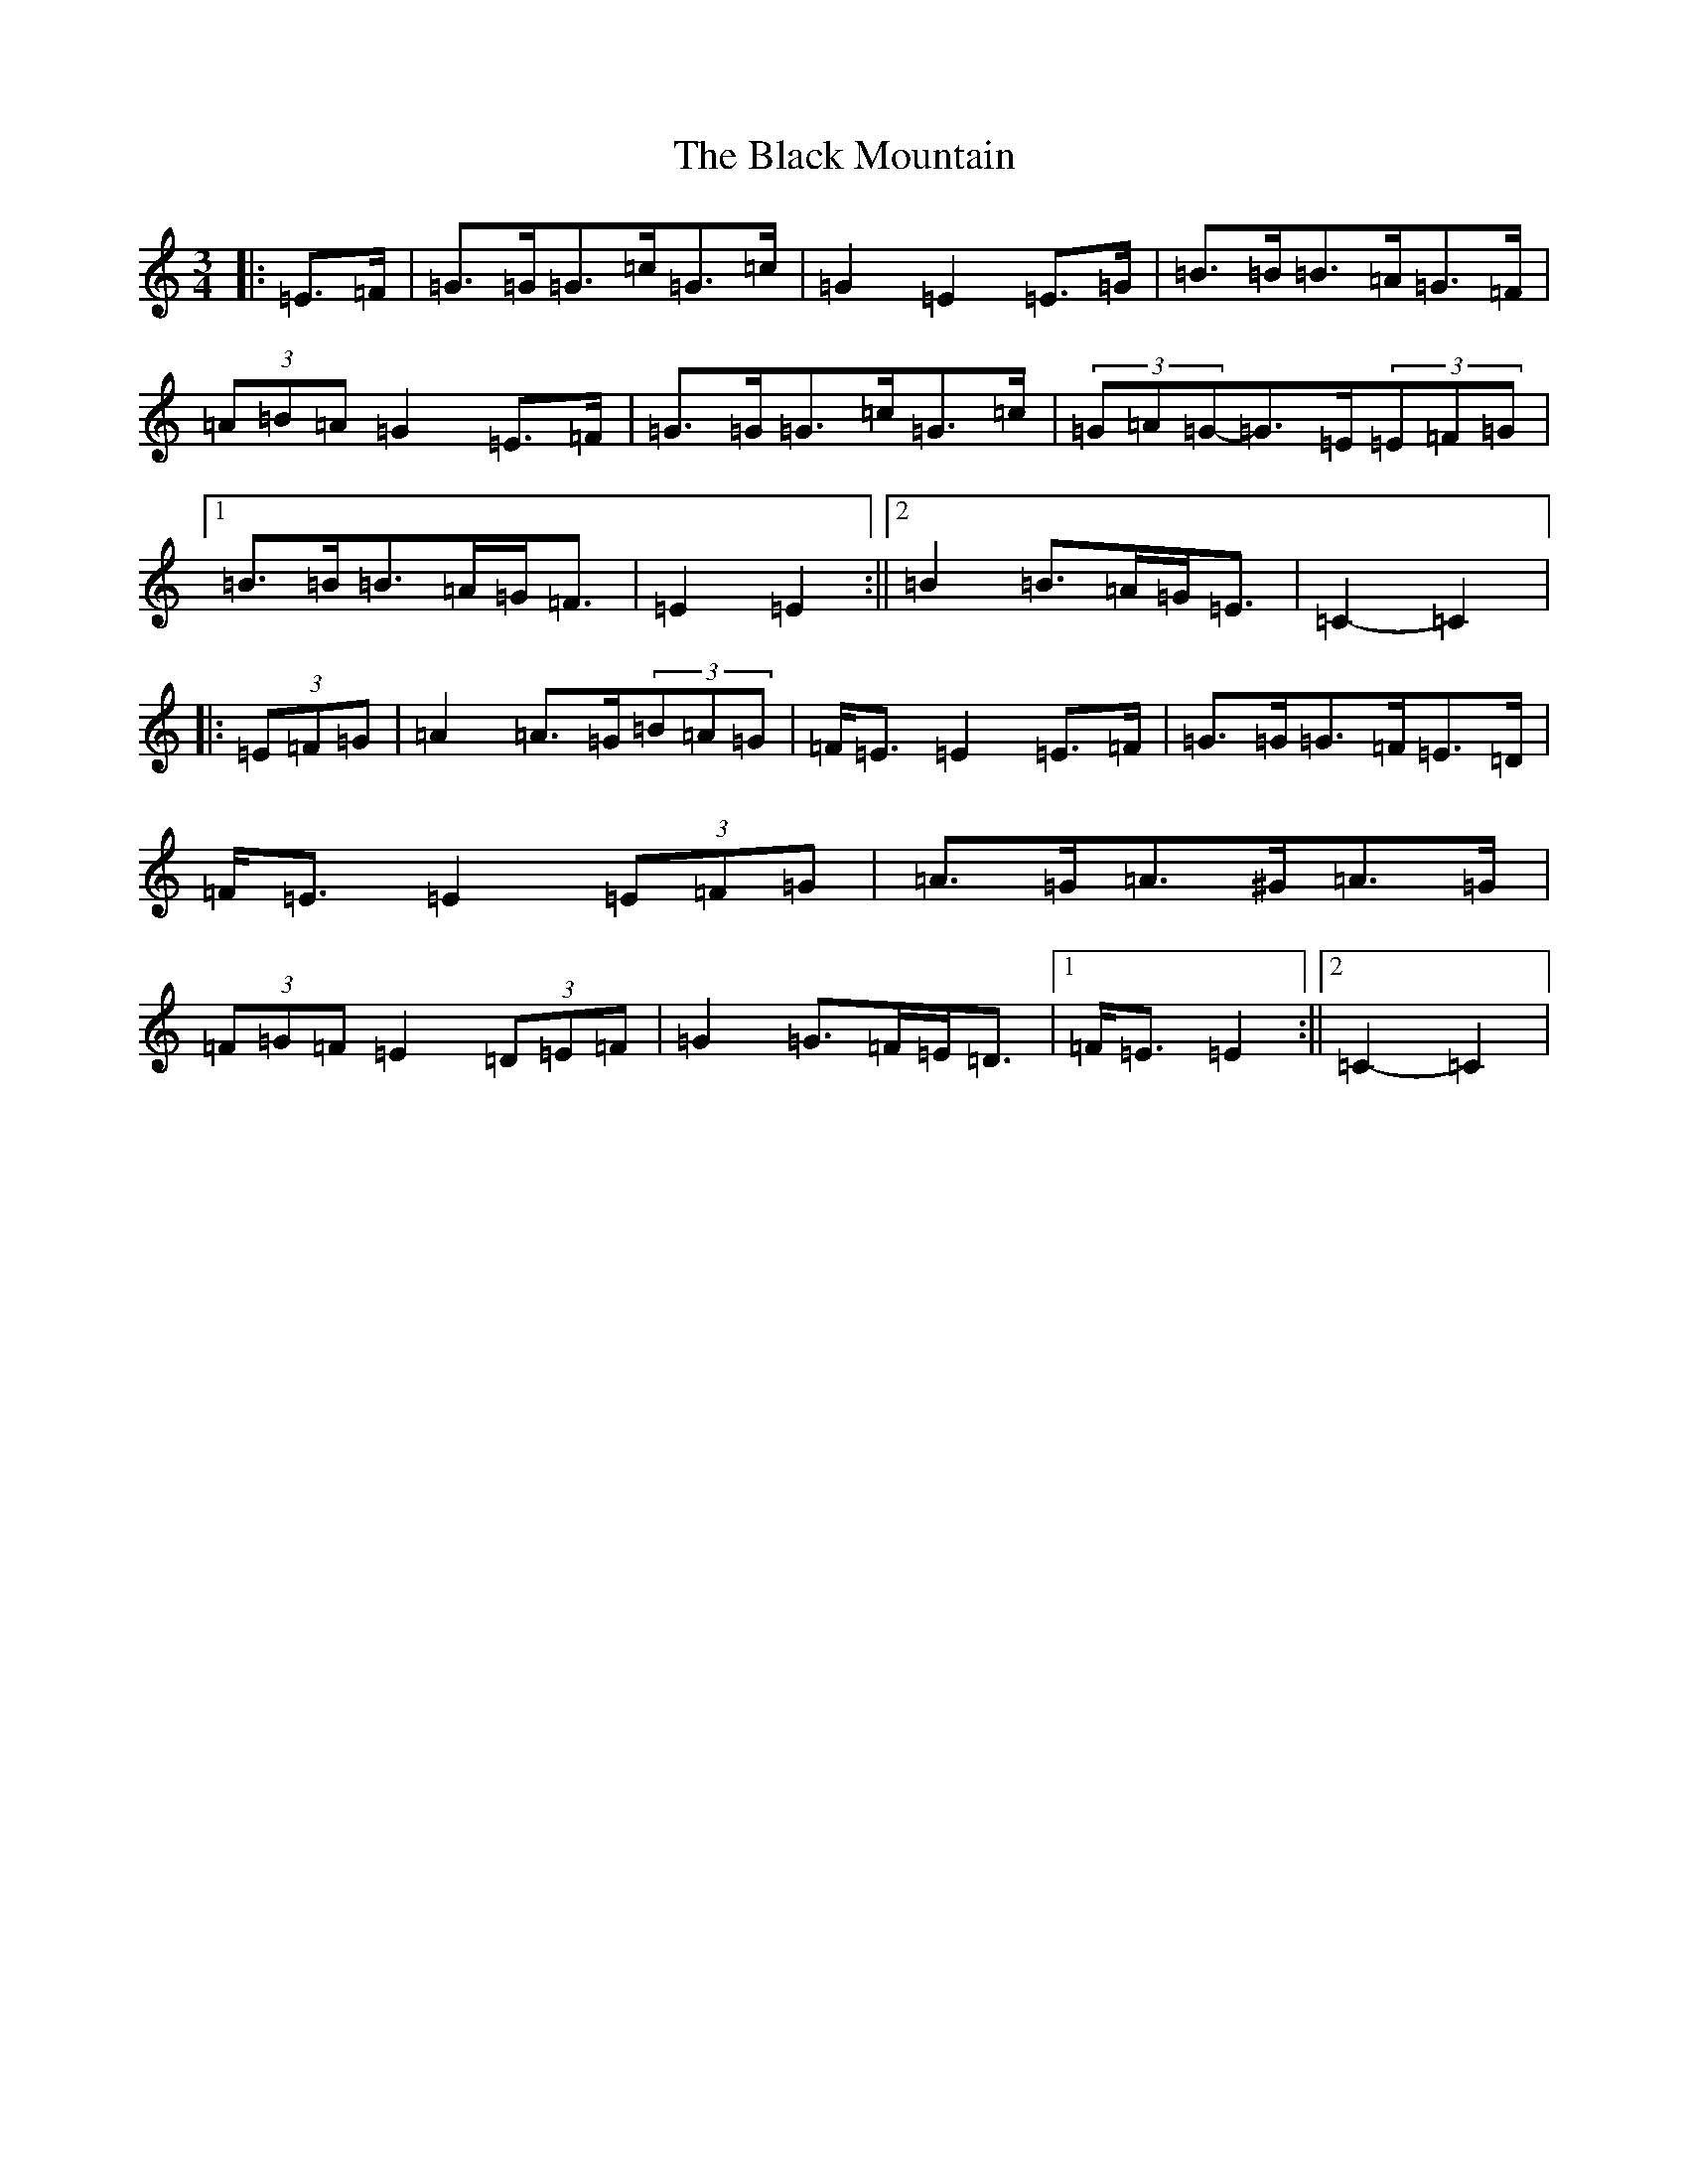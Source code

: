 X: 1952
T: Black Mountain, The
S: https://thesession.org/tunes/13093#setting22542
R: mazurka
M:3/4
L:1/8
K: C Major
|:=E>=F|=G>=G=G>=c=G>=c|=G2=E2=E>=G|=B>=B=B>=A=G>=F|(3=A=B=A=G2=E>=F|=G>=G=G>=c=G>=c|(3=G=A=G-=G>=E(3=E=F=G|1=B>=B=B>=A=G<=F|=E2=E2:||2=B2=B>=A=G<=E|=C2-=C2|:(3=E=F=G|=A2=A>=G(3=B=A=G|=F<=E=E2=E>=F|=G>=G=G>=F=E>=D|=F<=E=E2(3=E=F=G|=A>=G=A>^G=A>=G|(3=F=G=F=E2(3=D=E=F|=G2=G>=F=E<=D|1=F<=E=E2:||2=C2-=C2|
